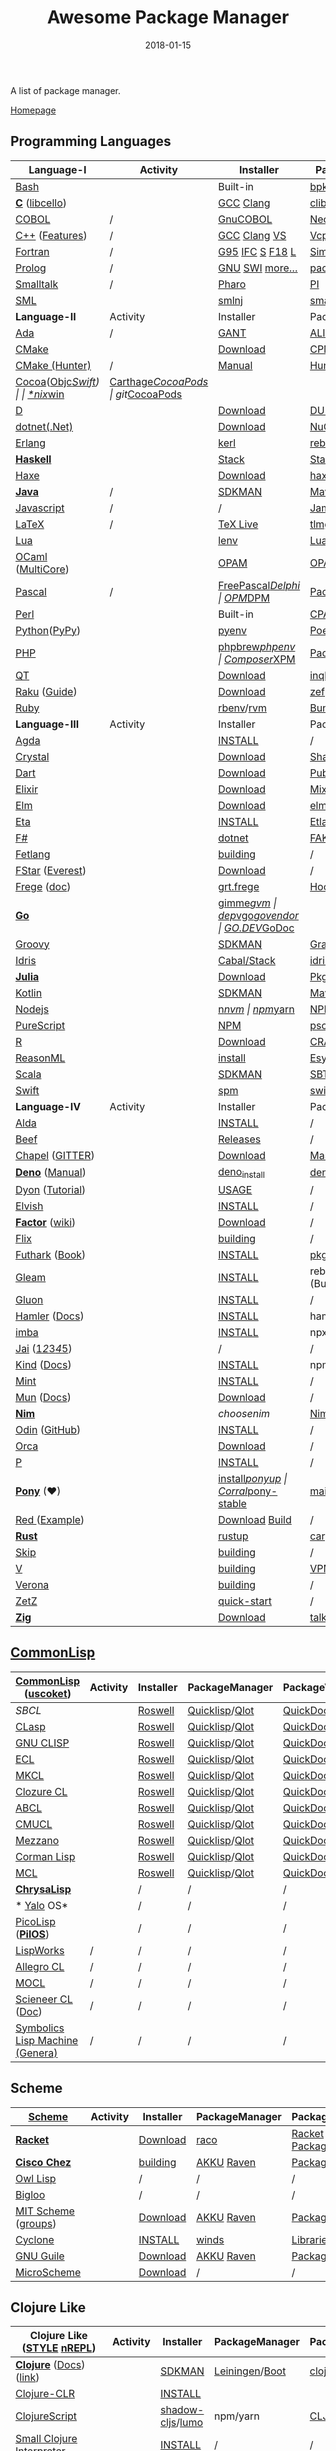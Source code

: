 #+TITLE:     Awesome Package Manager
#+AUTHOR:    damon-kwok
#+EMAIL:     damon-kwok@outlook.com
#+DATE:      2018-01-15
#+OPTIONS: toc:nil creator:nil author:nil email:nil timestamp:nil html-postamble:nil
#+TODO: TODO DOING DONE

[[https://www.patreon.com/DamonKwok][https://awesome.re/badge-flat2.svg]]
[[https://orgmode.org/][https://img.shields.io/badge/Made%20with-Orgmode-1f425f.svg]]
[[https://github.com/damon-kwok/awesome-package-manager/blob/master/LICENSE][https://img.shields.io/badge/license-BSD%202%20Clause-2e8b57.svg]]
[[https://www.patreon.com/DamonKwok][https://img.shields.io/badge/Support%20Me-%F0%9F%92%97-ff69b4.svg]]

A list of package manager.

[[https://github.com/damon-kwok/awesome-package-manager][Homepage]]

[[https://imgs.xkcd.com/comics/packages.png]]

** Programming Languages
| Language-I        | Activity                                                            | Installer         | PackageManager          | PackageViewer     |
|-------------------+---------------------------------------------------------------------+-------------------+-------------------------+-------------------|
| [[https://tiswww.case.edu/php/chet/bash/bashtop.html][Bash]]              | [[https://github.com/bminor/bash][https://img.shields.io/github/last-commit/bminor/bash.svg]]           | Built-in          | [[https://github.com/bpkg/bpkg][bpkg]]/[[https://github.com/bpm-rocks/bpm][bpm]]/[[https://github.com/basherpm/basher][basher]]         | [[http://www.bpkg.sh/][bpkg.sh]]           |
| *[[http://www.open-std.org/JTC1/SC22/WG14/][C]]* ([[http://libcello.org/][libcello]])    | [[https://github.com/gcc-mirror/gcc][https://img.shields.io/github/last-commit/gcc-mirror/gcc.svg]]        | [[https://gcc.gnu.org/][GCC]] [[http://clang.llvm.org/][Clang]]         | [[https://github.com/clibs/clib/wiki/Packages][clib]]                    | [[https://github.com/clibs/clib/wiki/Packages][Packages]]          |
| [[http://groups.umd.umich.edu/cis/course.des/cis400/cobol/cobol.html][COBOL]]             | /                                                                   | [[https://open-cobol.sourceforge.io/][GnuCOBOL]]          | [[https://github.com/Avuxo/Necropolis][Necropolis]]              | [[https://github.com/Avuxo/Necropolis/tree/master/server/packages][Packages]]          |
| [[http://www.cplusplus.com/][C++]] ([[https://github.com/AnthonyCalandra/modern-cpp-features][Features]])    | /                                                                   | [[https://gcc.gnu.org/][GCC]] [[http://clang.llvm.org/][Clang]] [[https://www.visualstudio.com/downloads/][VS]]      | [[https://github.com/Microsoft/vcpkg][Vcpkg]] / [[https://conan.io/][Conan]]           | [[https://blogs.msdn.microsoft.com/vcblog/2016/09/19/vcpkg-a-tool-to-acquire-and-build-c-open-source-libraries-on-windows/][Libs]]/[[https://bintray.com/conan][Private]]&[[https://bintray.com/bincrafters/public-conan][Pub]]  |
| [[https://www.fortran.com/][Fortran]]           | /                                                                   | [[http://www.g95.org/][G95]] [[https://software.intel.com/en-us/parallel-studio-xe/choose-download][IFC]] [[http://simplyfortran.com/][S]] [[https://github.com/flang-compiler/f18][F18]] [[https://lfortran.org/][L]]   | [[http://packages.simplyfortran.com/client.html][Simply]]                  | [[http://packages.simplyfortran.com/search/index.html][Packages]]          |
| [[http://prolog.org/][Prolog]]            | /                                                                   | [[http://gprolog.org/#download][GNU]] [[https://www.swi-prolog.org/download][SWI]] [[https://riptutorial.com/prolog][more...]]   | [[https://www.swi-prolog.org/pldoc/doc/_SWI_/library/prolog_pack.pl][pack.pl]] [[https://github.com/wouterbeek/ppm][PPM]]             | [[https://www.swi-prolog.org/pack/list][Pcakages]]          |
| [[http://www.smalltalk.org/][Smalltalk]]         | /                                                                   | [[http://pharo.org/download][Pharo]]             | [[https://github.com/hernanmd/pi][PI]]                      | [[http://www.smalltalkhub.com/][SmalltalkHub]]      |
| [[http://sml-family.org/Basis/][SML]]               | [[https://github.com/standardml/smackage][https://img.shields.io/github/last-commit/standardml/smackage.svg]]   | [[http://smlnj.org/][smlnj]]             | [[https://github.com/standardml/smackage][smackage]]                | [[http://sml-family.org/Basis/][SML-Basis-Library]] |
|-------------------+---------------------------------------------------------------------+-------------------+-------------------------+-------------------|
| *Language-II*     | Activity                                                            | Installer         | PackageManager          | PackageViewer     |
|-------------------+---------------------------------------------------------------------+-------------------+-------------------------+-------------------|
| [[https://www.adacore.com/][Ada]]               | /                                                                   | [[https://www.adacore.com/download][GANT]]              | [[https://github.com/alire-project/alire][ALIRE]]                   | [[https://github.com/alire-project/alire-index][AlireCatalog]]      |
| [[https://cmake.org/][CMake]]             | [[https://github.com/Kitware/CMake][https://img.shields.io/github/last-commit/Kitware/CMake.svg]]         | [[https://cmake.org/download][Download]]          | [[https://github.com/iauns/cpm][CPM]]                     | [[http://www.cpm.rocks/][CPMRepository]]     |
| [[https://docs.hunter.sh/en/latest/quick-start.html][CMake (Hunter)]]    | /                                                                   | [[https://docs.hunter.sh/en/latest/quick-start/boost-components.html][Manual]]            | [[https://github.com/ruslo/hunter][Hunter]]                  | [[https://docs.hunter.sh/en/latest/packages.html][HunterPackages]]    |
| [[https://cocoapods.org/][Cocoa]]([[https://developer.apple.com/library/content/documentation/Cocoa/Conceptual/ProgrammingWithObjectiveC/Introduction/Introduction.html][Objc]]/[[https://swift.org/][Swift]]) | [[https://github.com/CocoaPods/CocoaPods][https://img.shields.io/github/last-commit/CocoaPods/CocoaPods.svg]]   | [[https://swift.org/download/][*nix]]/[[https://swiftforwindows.github.io/][win]]          | [[https://github.com/Carthage/Carthage][Carthage]]/[[https://github.com/CocoaPods/CocoaPods][CocoaPods]]      | git/[[https://cocoapods.org/][CocoaPods]]     |
| [[https://dlang.org/][D]]                 | [[https://github.com/dlang/dmd][https://img.shields.io/github/last-commit/dlang/dmd.svg]]             | [[https://dlang.org/download.html][Download]]          | [[http://code.dlang.org/][DUB]] (Built-in)          | [[http://code.dlang.org/][DUBPackages]]       |
| [[https://dotnet.github.io/][dotnet(.Net)]]      | [[https://github.com/dotnet/runtime][https://img.shields.io/github/last-commit/dotnet/runtime.svg]]        | [[https://www.microsoft.com/net/download/linux][Download]]          | [[https://www.nuget.org/][NuGet]]/[[https://github.com/OneGet/oneget][OneGet]]/[[https://github.com/fsprojects/Paket][Paket]]      | [[https://www.nuget.org/][NuGetPackages]]     |
| [[http://www.erlang.org/][Erlang]]            | [[https://github.com/erlang/otp][https://img.shields.io/github/last-commit/erlang/otp.svg]]            | [[https://github.com/kerl/kerl][kerl]]              | [[https://s3.amazonaws.com/rebar3/rebar3][rebar3]]                  | [[https://hex.pm/][HexRepository]]     |
| *[[https://www.haskell.org/][Haskell]]*         | [[https://github.com/ghc/ghc][https://img.shields.io/github/last-commit/ghc/ghc.svg]]               | [[http://haskellstack.org][Stack]]             | [[http://haskellstack.org][Stack]]                   | [[https://hackage.haskell.org/][Hackage]]           |
| [[https://haxe.org/][Haxe]]              | [[https://github.com/HaxeFoundation/haxe/][https://img.shields.io/github/last-commit/HaxeFoundation/haxe.svg]]   | [[https://haxe.org/download/][Download]]          | [[https://lib.haxe.org][haxelib]](Built-in)       | [[https://lib.haxe.org/][HaxeRepository]]    |
| *[[https://www.java.com/][Java]]*            | /                                                                   | [[https://sdkman.io/sdks#java][SDKMAN]]            | [[http://maven.apache.org/download.cgi][Maven]]/[[https://gradle.org/][Gradle]]            | [[https://mvnrepository.com/][MavenRepository]]   |
| [[https://www.javascript.com/][Javascript]]        | /                                                                   | /                 | [[http://www.jamjs.org/][Jam]]                     | [[http://www.jamjs.org/packages/][Jam Packages]]      |
| [[https://www.latex-project.org/][LaTeX]]             | /                                                                   | [[http://www.tug.org/texlive/][TeX Live]]          | [[https://www.tug.org/texlive/tlmgr.html][tlmgr]]                   | [[https://www.ctan.org/][CTAN]]              |
| [[https://www.lua.org/][Lua]]               | [[https://github.com/lua/lua][https://img.shields.io/github/last-commit/lua/lua.svg]]               | [[https://github.com/mah0x211/lenv][lenv]]              | [[https://github.com/luarocks/luarocks][LuaRocks]]                | [[https://luarocks.org/][luarocks.org]]      |
| [[https://ocaml.org/][OCaml]] ([[https://github.com/ocaml-multicore/ocaml-multicore][MultiCore]]) | [[https://github.com/ocaml/ocaml][https://img.shields.io/github/last-commit/ocaml/ocaml.svg]]           | [[https://opam.ocaml.org/][OPAM]]              | [[https://opam.ocaml.org/packages/][OPAM]]                    | [[https://opam.ocaml.org/packages/][OPAMRepository]]    |
| [[http://www.pascal-programming.info/index.php][Pascal]]            | /                                                                   | [[https://www.freepascal.org/][FreePascal]]/[[https://packages.lazarus-ide.org/][Delphi]] | [[https://wiki.freepascal.org/Online_Package_Manager#Download][OPM]]/[[https://github.com/DelphiPackageManager/DPM][DPM]]                 | [[https://packages.lazarus-ide.org/][Packages]]/[[https://packagecontrol.io/browse][Browse]]   |
| [[https://www.perl.org/][Perl]]              | [[https://github.com/Perl/perl5][https://img.shields.io/github/last-commit/Perl/perl5.svg]]            | Built-in          | [[https://www.cpan.org/][CPAN]]                    | [[https://www.cpan.org/][CPAN]] [[https://metacpan.org//][meta::cpan]]   |
| [[https://www.python.org/][Python]]([[https://www.pypy.org/][PyPy]])      | [[https://github.com/python/cpython][https://img.shields.io/github/last-commit/python/cpython.svg]]        | [[https://github.com/pyenv/pyenv][pyenv]]             | [[https://github.com/sdispater/poetry][Poetry]]/[[https://docs.pipenv.org/][Pipenv]]           | [[https://pypi.org][PyPI]]              |
| [[http://php.net/][PHP]]               | [[https://github.com/php/php-src][https://img.shields.io/github/last-commit/php/php-src.svg]]           | [[https://github.com/phpbrew/phpbrew/][phpbrew]]/[[https://github.com/phpenv/phpenv][phpenv]]    | [[https://getcomposer.org][Composer]]/[[http://eirt.science/xpm/][XPM]]            | [[https://packagist.org/][Packagist]]         |
| [[https://www.qt.io/][QT]]                | [[https://github.com/qt/qtbase][https://img.shields.io/github/last-commit/qt/qtbase.svg]]             | [[https://www.qt.io/download][Download]]          | [[https://inqlude.org/get.html][inqlude]]                 | [[https://inqlude.org/][#inqlude]]          |
| [[https://raku.org/][Raku]] ([[https://raku.guide/][Guide]])      | [[https://github.com/Raku/ecosystem][https://img.shields.io/github/last-commit/Raku/ecosystem.svg]]        | [[https://raku.org/downloads/][Download]]          | [[https://raku.guide/#_raku_modules][zef]] (Built-in)          | [[https://modules.raku.org/][Modules]]           |
| [[https://www.ruby-lang.org/][Ruby]]              | [[https://github.com/ruby/ruby][https://img.shields.io/github/last-commit/ruby/ruby.svg]]             | [[https://github.com/rbenv/rbenv][rbenv]]/[[https://github.com/rvm/rvm][rvm]]         | [[https://bundler.io/][Bundler]]                 | [[https://rubygems.org/][Rubygems Repo]]     |
|-------------------+---------------------------------------------------------------------+-------------------+-------------------------+-------------------|
| *Language-III*    | Activity                                                            | Installer         | PackageManager          | PackageViewer     |
|-------------------+---------------------------------------------------------------------+-------------------+-------------------------+-------------------|
| [[https://wiki.portal.chalmers.se/agda/pmwiki.php][Agda]]              | [[https://github.com/agda/agda][https://img.shields.io/github/last-commit/agda/agda.svg]]             | [[https://agda.readthedocs.io/en/latest/getting-started/installation.html][INSTALL]]           | /                       | [[https://wiki.portal.chalmers.se/agda/Main/Libraries][Libraries]]         |
| [[https://crystal-lang.org/][Crystal]]           | [[https://github.com/crystal-lang/crystal][https://img.shields.io/github/last-commit/crystal-lang/crystal.svg]]  | [[https://crystal-lang.org/docs/installation/][Download]]          | [[https://github.com/crystal-lang/shards][Shards]]                  | [[https://crystalshards.herokuapp.com/][Crystalshards]]     |
| [[https://www.dartlang.org][Dart]]              | [[https://github.com/dart-lang/language][https://img.shields.io/github/last-commit/dart-lang/language.svg]]    | [[https://www.dartlang.org/install][Download]]          | [[https://www.dartlang.org/tools/pub][Pub]]                     | [[https://pub.dartlang.org/][DarkPackages]]      |
| [[https://elixir-lang.org/install.html][Elixir]]            | [[https://github.com/elixir-lang/elixir][https://img.shields.io/github/last-commit/elixir-lang/elixir.svg]]    | [[https://elixir-lang.org/install.html][Download]]          | [[https://elixir-lang.org/getting-started/mix-otp/introduction-to-mix.html][Mix]] (Built-in)          | [[https://hex.pm/][HexRepository]]     |
| [[http://elm-lang.org/][Elm]]               | [[https://github.com/elm/compiler][https://img.shields.io/github/last-commit/elm/compiler.svg]]          | [[https://guide.elm-lang.org/install.html][Download]]          | [[http://elm-lang.org/blog/announce/package-manager][elm-get]]                 | [[http://package.elm-lang.org/][ElmRepository]]     |
| [[https://eta-lang.org/][Eta]]               | [[https://github.com/eta-lang/dhall-eta][https://img.shields.io/github/last-commit/eta-lang/dhall-eta.svg]]    | [[https://eta-lang.org/docs/user-guides/eta-user-guide/installation/methods][INSTALL]]           | [[https://github.com/typelead/etlas][Etlas]]                   | [[https://github.com/typelead/eta-hackage][EtaHackage]]        |
| [[https://fsharp.org/][F#]]                | [[https://github.com/dotnet/fsharp][https://img.shields.io/github/last-commit/dotnet/fsharp.svg]]         | [[https://dotnet.microsoft.com/download][dotnet]]            | [[https://fake.build/][FAKE]]/[[https://fsprojects.github.io/Paket/][Paket]]              | [[https://www.nuget.org/][NuGet]] [[https://www.fuget.org/][fuget.org]]   |
| [[https://github.com/fetlang/fetlang#building][Fetlang]]           | [[https://github.com/fetlang/fetlang][https://img.shields.io/github/last-commit/fetlang/fetlang.svg]]       | [[https://github.com/fetlang/fetlang#building][building]]          | /                       | /                 |
| [[http://www.fstar-lang.org/][FStar]] ([[https://github.com/project-everest][Everest]])   | [[https://github.com/FStarLang/FStar][https://img.shields.io/github/last-commit/FStarLang/FStar.svg]]       | [[http://www.fstar-lang.org/#download][Download]]          | /                       | /                 |
| [[https://github.com/Frege/frege][Frege]] ([[http://www.frege-lang.org/doc/][doc]])       | [[https://github.com/Frege/frege][https://img.shields.io/github/last-commit/Frege/frege.svg]]           | [[http://get.frege-lang.org/][grt.frege]]         | [[https://hoogle.haskell.org/][Hoogle]] and [[http://maven.apache.org/download.cgi][Maven]]        | [[https://hoogle.haskell.org/][Stackage]][[http://search.maven.org/][Maven]]     |
| *[[https://golang.org/][Go]]*              | [[https://github.com/golang/go][https://img.shields.io/github/last-commit/golang/go.svg]]             | [[https://github.com/travis-ci/gimme][gimme]]/[[https://github.com/moovweb/gvm][gvm]]         | [[https://github.com/golang/dep][dep]]/[[https://github.com/golang/vgo][vgo]]/[[https://github.com/kardianos/govendor][govendor]]        | [[https://pkg.go.dev/][GO.DEV]]/[[https://godoc.org/][GoDoc]]      |
| [[http://www.groovy-lang.org/][Groovy]]            | [[https://github.com/apache/groovy][https://img.shields.io/github/last-commit/apache/groovy.svg]]         | [[https://sdkman.io/sdks#groovy][SDKMAN]]            | [[https://docs.gradle.org/current/userguide/groovy_plugin.html][Gradle]](Plugin)          | [[https://mvnrepository.com/][MavenRepository]]   |
| [[https://www.idris-lang.org/][Idris]]             | [[https://github.com/idris-lang/Idris2][https://img.shields.io/github/last-commit/idris-lang/Idris2.svg]]     | [[https://www.idris-lang.org/download/][Cabal/Stack]]       | [[https://www.idris-lang.org/documentation/packages/][idris]] (Built-in)        | [[https://github.com/idris-lang/Idris-dev/wiki/Libraries][Libraries]]         |
| *[[https://julialang.org/][Julia]]*           | [[https://github.com/JuliaLang/Julia][https://img.shields.io/github/last-commit/JuliaLang/Julia.svg]]       | [[https://julialang.org/downloads/][Download]]          | [[https://pkg.julialang.org/][Pkg]] (Built-in)          | [[https://pkg.julialang.org/][JuliaRepository]]   |
| [[https://kotlinlang.org/][Kotlin]]            | [[https://github.com/jetbrains/kotlin][https://img.shields.io/github/last-commit/jetbrains/kotlin.svg]]      | [[https://sdkman.io/sdks#java][SDKMAN]]            | [[http://maven.apache.org/download.cgi][Maven]]/[[https://gradle.org/][Gradle]]            | [[https://mvnrepository.com/][MavenRepository]]   |
| [[https://nodejs.org/][Nodejs]]            | [[https://github.com/nodejs/node][https://img.shields.io/github/last-commit/nodejs/node.svg]]           | [[https://github.com/tj/n][n]]/[[https://github.com/creationix/nvm][nvm]]             | [[https://www.npmjs.com/][npm]]/[[https://classic.yarnpkg.com/en/docs/install][yarn]]                | [[https://www.npmjs.com/][NPMRepo]]/[[https://yarnpkg.com/en/packages][YarnRepo]]  |
| [[http://www.purescript.org/][PureScript]]        | [[https://github.com/purescript/purescript][https://img.shields.io/github/last-commit/purescript/purescript.svg]] | [[https://github.com/purescript/documentation/blob/master/guides/Getting-Started.md][NPM]]               | [[https://github.com/purescript/psc-package][psc-package]]             | [[https://github.com/purescript/package-sets/blob/master/packages.json][packages.json]]     |
| [[https://cran.r-project.org/][R]]                 | [[https://github.com/r-lib/rlang][https://img.shields.io/github/last-commit/r-lib/rlang.svg]]           | [[https://cran.r-project.org/][Download]]          | [[https://www.r-pkg.org][CRAN]] (Built-in)         | [[https://www.r-pkg.org/][METACRAN]]          |
| [[https://reasonml.github.io/][ReasonML]]          | [[https://github.com/reasonml/reason][https://img.shields.io/github/last-commit/reasonml/reason.svg]]       | [[https://reasonml.github.io/docs/en/installation][install]]           | [[https://esy.sh/][Esy]]                     | [[https://redex.github.io/][Redex]]             |
| [[http://www.scala-lang.org/][Scala]]             | [[https://github.com/scala/scala][https://img.shields.io/github/last-commit/scala/scala.svg]]           | [[https://sdkman.io/sdks#scala][SDKMAN]]            | [[http://www.scala-sbt.org/][SBT]]                     | [[https://mvnrepository.com/][MavenRepository]]   |
| [[https://swift.org/getting-started/#using-the-package-manager][Swift]]             | [[https://github.com/apple/swift][https://img.shields.io/github/last-commit/apple/swift.svg]]           | [[https://github.com/apple/swift-package-manager#installation][spm]]               | [[https://swift.org/getting-started/#using-the-package-manager][swift]]                   | [[https://github.com/apple/swift-package-manager/blob/master/Documentation/PackageDescriptionV4.md#dependencies][Reference]]         |
|-------------------+---------------------------------------------------------------------+-------------------+-------------------------+-------------------|
| *Language-IV*     | Activity                                                            | Installer         | PackageManager          | PackageViewer     |
|-------------------+---------------------------------------------------------------------+-------------------+-------------------------+-------------------|
| [[https://alda.io/][Alda]]              | [[https://github.com/alda-lang/alda][https://img.shields.io/github/last-commit/alda-lang/alda.svg]]        | [[https://alda.io/install/][INSTALL]]           | /                       | /                 |
| [[https://www.beeflang.org/][Beef]]              | [[https://github.com/beefproject/beef][https://img.shields.io/github/last-commit/beefproject/beef.svg]]      | [[https://www.beeflang.org/#releases][Releases]]          | /                       | /                 |
| [[https://chapel-lang.org/][Chapel]] ([[https://gitter.im/chapel-lang/chapel][GITTER]])   | [[https://github.com/chapel-lang/chapel][https://img.shields.io/github/last-commit/chapel-lang/chapel.svg]]    | [[https://chapel-lang.org/download.html][Download]]          | [[https://chapel-lang.org/docs/tools/mason/mason.html][Mason]]                   | [[https://github.com/chapel-lang/mason-registry][Mason-Registry]]    |
| *[[https://github.com/denoland/deno][Deno]]* ([[https://deno.land/manual][Manual]])   | [[https://github.com/denoland/deno][https://img.shields.io/github/last-commit/denoland/deno.svg]]         | [[https://github.com/denoland/deno_install][deno_install]]      | [[https://deno.land/std/manual.md#built-in-deno-utilities--commands][deno]] (Built-in)         | [[https://deno.land/x/][deno.land/x]]       |
| [[https://github.com/PistonDevelopers/dyon][Dyon]] ([[http://www.piston.rs/dyon-tutorial/][Tutorial]])   | [[https://github.com/PistonDevelopers/dyon][https://img.shields.io/github/last-commit/PistonDevelopers/dyon.svg]] | [[http://www.piston.rs/dyon-tutorial/getting-started.html][USAGE]]             | /                       | /                 |
| [[https://elv.sh/][Elvish]]            | [[https://github.com/elves/elvish][https://img.shields.io/github/last-commit/elves/elvish.svg]]          | [[https://elv.sh/get/][INSTALL]]           | /                       | /                 |
| *[[https://factorcode.org/][Factor]]* ([[https://concatenative.org/wiki/view/Factor][wiki]])   | [[https://github.com/factor/factor][https://img.shields.io/github/last-commit/factor/factor.svg]]         | [[https://factorcode.org/#Downloads][Download]]          | /                       | [[https://docs.factorcode.org/content/article-vocab-index.html][Vocabularyindex]]   |
| [[https://flix.dev/][Flix]]              | [[https://github.com/flix/flix][https://img.shields.io/github/last-commit/flix/flix.svg]]             | [[https://github.com/flix/flix/blob/master/docs/BUILD.md][building]]          | /                       | [[https://api.flix.dev/][Libraries]]         |
| [[https://futhark-lang.org/][Futhark]] ([[https://futhark-book.readthedocs.io/en/latest/][Book]])    | [[https://github.com/diku-dk/futhark][https://img.shields.io/github/last-commit/diku-dk/futhark.svg]]       | [[https://futhark.readthedocs.io/en/latest/installation.html][INSTALL]]           | [[https://futhark-book.readthedocs.io/en/latest/practical-matters.html#package-management][pkg]] (Built-in)          | [[https://futhark-lang.org/pkgs][pkgs]]              |
| [[https://gleam.run/][Gleam]]             | [[https://github.com/gleam-lang/gleam][https://img.shields.io/github/last-commit/gleam-lang/gleam.svg]]      | [[https://gleam.run/getting-started/#installing-gleam][INSTALL]]           | rebar3 [[https://gleam.run/writing-gleam/creating-a-project/][gleam]] (Built-in) | [[https://hex.pm/][HexRepository]]     |
| [[https://gluon-lang.org/][Gluon]]             | [[https://github.com/gluon-lang/gluon][https://img.shields.io/github/last-commit/gluon-lang/gluon.svg]]      | [[https://github.com/gluon-lang/gluon#install][INSTALL]]           | /                       | /                 |
| [[https://www.hamler-lang.org/][Hamler]] ([[https://github.com/hamler-lang/documentation/][Docs]])     | [[https://github.com/hamler-lang/hamler][https://img.shields.io/github/last-commit/hamler-lang/hamler.svg]]    | [[https://github.com/hamler-lang/hamler#installation][INSTALL]]           | hamler (Built-in)       | /                 |
| [[https://imba.io/][imba]]              | [[https://github.com/imba/imba][https://img.shields.io/github/last-commit/imba/imba.svg]]             | [[https://imba.io/][INSTALL]]           | npx                     | [[https://www.npmjs.com/][NPMRepo]]/[[https://yarnpkg.com/en/packages][YarnRepo]]  |
| [[https://www.reddit.com/r/Jai/][Jai]] ([[https://www.youtube.com/watch?v=uZgbKrDEzAs][1]]/[[https://github.com/BSVino/JaiPrimer/blob/master/JaiPrimer.md][2]]/[[https://www.dropbox.com/s/ti5tlxlnl239b5r/jai_basics.pdf][3]]/[[https://twitter.com/Jonathan_Blow][4]]/[[https://inductive.no/jai/][5]])   | [[https://github.com/pixeldroid/jailang][https://img.shields.io/github/last-commit/pixeldroid/jailang.svg]]    | /                 | /                       | [[https://repo.progsbase.com/repoviewer/][progsbase]]         |
| [[https://github.com/kind-lang/Kind][Kind]] ([[https://github.com/kind-lang/Kind/blob/master/SYNTAX.md][Docs]])       | [[https://github.com/kind-lang/Kind][https://img.shields.io/github/last-commit/kind-lang/Kind.svg]]        | [[https://github.com/moonad/Formality#installation][INSTALL]]           | npm                     | /                 |
| [[https://www.mint-lang.com][Mint]]              | [[https://github.com/mint-lang/mint][https://img.shields.io/github/last-commit/mint-lang/mint.svg]]        | [[https://www.mint-lang.com/install][INSTALL]]           | /                       | [[https://www.mint-lang.com/packages][Packages]]          |
| [[https://mun-lang.org/][Mun]] ([[https://docs.mun-lang.org][Docs]])        | [[https://github.com/mun-lang/mun][https://img.shields.io/github/last-commit/mun-lang/mun.svg]]          | [[https://github.com/mun-lang/mun/releases][Download]]          | /                       | /                 |
| *[[https://nim-lang.org/docs/lib.html][Nim]]*             | [[https://github.com/nim-lang/Nim][https://img.shields.io/github/last-commit/nim-lang/Nim.svg]]          | [[choosenim][choosenim]]         | [[https://github.com/nim-lang/nimble][Nimble]]                  | [[https://nim-lang.org/docs/lib.html][NimRepository]]     |
| [[https://odin-lang.org/][Odin]] ([[https://github.com/odin-lang][GitHub]])     | [[https://github.com/odin-lang/Odin][https://img.shields.io/github/last-commit/odin-lang/Odin.svg]]        | [[https://odin-lang.org/downloads/][INSTALL]]           | /                       | [[https://github.com/odin-lang/odin-libs][odin-libs]]         |
| [[https://hundredrabbits.itch.io/orca][Orca]]              | [[https://github.com/ihundredrabbits/Orca][https://img.shields.io/github/last-commit/hundredrabbits/Orca.svg]]   | [[https://hundredrabbits.itch.io/orca][Download]]          | /                       | /                 |
| [[https://p-org.github.io/P/][P]]                 | [[https://github.com/p-org/P][https://img.shields.io/github/last-commit/p-org/P.svg]]               | [[https://www.nuget.org/packages/P/][INSTALL]]           | /                       | [[https://www.nuget.org/packages/P/][NugetPackages]]     |
| *[[https://www.ponylang.io/][Pony]]* (‍[[https://opencollective.com/ponyc][❤]])      | [[https://github.com/ponylang/ponyc][https://img.shields.io/github/last-commit/ponylang/ponyc.svg]]        | [[https://github.com/ponylang/ponyc/blob/master/INSTALL.md][install]]/[[https://github.com/ponylang/ponyup][ponyup]]    | [[https://github.com/ponylang/corral][Corral]]/[[https://github.com/ponylang/pony-stable][pony-stable]]      | [[https://www.main.actor/][main.actor]]        |
| [[https://www.red-lang.org/][Red ]]([[https://github.com/red/code][Example]])     | [[https://github.com/red/red][https://img.shields.io/github/last-commit/red/red.svg]]               | [[https://www.red-lang.org/p/download.html][Download]] [[https://github.com/red/red#running-red-from-the-sources-for-contributors][Build]]    | /                       | /                 |
| *[[https://www.rust-lang.org/][Rust]]*            | [[https://github.com/rust-lang/rust][https://img.shields.io/github/last-commit/rust-lang/rust.svg]]        | [[https://www.rustup.rs/][rustup]]            | [[https://github.com/rust-lang/cargo/][cargo]] (Built-in)        | [[https://crates.io/][crates.io]]         |
| [[http://www.skiplang.com/][Skip]]              | [[https://github.com/skiplang/skip][https://img.shields.io/github/last-commit/skiplang/skip.svg]]         | [[https://github.com/skiplang/skip/blob/master/docs/developer/README-cmake.md][building]]          | /                       | /                 |
| [[https://vlang.io/][V]]                 | [[https://github.com/vlang/v][https://img.shields.io/github/last-commit/vlang/v.svg]]               | [[https://github.com/vlang/v#installing-v-from-source][building]]          | [[https://github.com/vlang/vpm][VPM]]                     | [[https://vpm.vlang.io][vpm.best]]          |
| [[https://github.com/microsoft/verona][Verona]]            | [[https://github.com/microsoft/verona][https://img.shields.io/github/last-commit/microsoft/verona.svg]]      | [[https://github.com/microsoft/verona/blob/master/docs/building.md][building]]          | /                       | /                 |
| [[https://github.com/zetzit/zz][ZetZ]]              | [[https://github.com/zetzit/zz][https://img.shields.io/github/last-commit/zetzit/zz.svg]]             | [[https://github.com/zetzit/zz#quick-quick-start][quick-start]]       | /                       | [[https://github.com/zetzit/nursery][nursery]]           |
| *[[https://ziglang.org/][Zig]]*             | [[https://github.com/ziglang/zig][https://img.shields.io/github/last-commit/ziglang/zig.svg]]           | [[https://ziglang.org/download/][Download]]          | [[https://github.com/ziglang/zig/issues/943][talking..]]               | /                 |
# | *[[https://golang.org/][Go]]*            |  | [[https://github.com/travis-ci/gimme][gimme]]/[[https://github.com/moovweb/gvm][gvm]]      | [[https://github.com/golang/dep][dep]]/[[https://github.com/golang/vgo][vgo]]/[[https://github.com/niemeyer/gopkg][gopkg]]/[[https://melody.sh/docs/howto/install/][Melody]] | git/[[https://melody.sh/repo/][melodyRepo]]     |

** [[http://www-formal.stanford.edu/jmc/][CommonLisp]]
   |---------------------------------+-----------------------------------------------------------------------+-----------+----------------+---------------|
   | *[[https://common-lisp.net/][CommonLisp]]* ([[https://github.com/usocket/usocket][uscoket]])          | Activity                                                              | Installer | PackageManager | PackageViewer |
   |---------------------------------+-----------------------------------------------------------------------+-----------+----------------+---------------|
   | [[www.sbcl.org][SBCL]]                            | [[https://github.com/sbcl/sbcl][https://img.shields.io/github/last-commit/sbcl/sbcl.svg]]               | [[https://github.com/roswell/roswell][Roswell]]   | [[https://www.quicklisp.org/][Quicklisp]]/[[https://github.com/fukamachi/qlot][Qlot]] | [[http://quickdocs.org/][QuickDocs]]     |
   | [[https://github.com/clasp-developers/clasp][CLasp]]                           | [[https://github.com/clasp-developers/clasp][https://img.shields.io/github/last-commit/clasp-developers/clasp.svg]]  | [[https://github.com/roswell/roswell][Roswell]]   | [[https://www.quicklisp.org/][Quicklisp]]/[[https://github.com/fukamachi/qlot][Qlot]] | [[http://quickdocs.org/][QuickDocs]]     |
   | [[http://www.gnu.org/software/clisp/][GNU CLISP]]                       | [[https://github.com/roswell/clisp][https://img.shields.io/github/last-commit/roswell/clisp.svg]]           | [[https://github.com/roswell/roswell][Roswell]]   | [[https://www.quicklisp.org/][Quicklisp]]/[[https://github.com/fukamachi/qlot][Qlot]] | [[http://quickdocs.org/][QuickDocs]]     |
   | [[https://common-lisp.net/project/ecl/][ECL]]                             | [[https://gitlab.com/embeddable-common-lisp/ecl][https://badgen.net/gitlab/last-commit/embeddable-common-lisp/ecl?.svg]] | [[https://github.com/roswell/roswell][Roswell]]   | [[https://www.quicklisp.org/][Quicklisp]]/[[https://github.com/fukamachi/qlot][Qlot]] | [[http://quickdocs.org/][QuickDocs]]     |
   | [[https://common-lisp.net/project/mkcl/][MKCL]]                            | [[https://github.com/jcbeaudoin/MKCL][https://img.shields.io/github/last-commit/jcbeaudoin/MKCL.svg]]         | [[https://github.com/roswell/roswell][Roswell]]   | [[https://www.quicklisp.org/][Quicklisp]]/[[https://github.com/fukamachi/qlot][Qlot]] | [[http://quickdocs.org/][QuickDocs]]     |
   | [[https://ccl.clozure.com/][Clozure CL]]                      | [[https://github.com/Clozure/ccl][https://img.shields.io/github/last-commit/Clozure/ccl.svg]]             | [[https://github.com/roswell/roswell][Roswell]]   | [[https://www.quicklisp.org/][Quicklisp]]/[[https://github.com/fukamachi/qlot][Qlot]] | [[http://quickdocs.org/][QuickDocs]]     |
   | [[https://abcl.org/][ABCL]]                            | [[https://github.com/armedbear/abcl][https://img.shields.io/github/last-commit/armedbear/abcl.svg]]          | [[https://github.com/roswell/roswell][Roswell]]   | [[https://www.quicklisp.org/][Quicklisp]]/[[https://github.com/fukamachi/qlot][Qlot]] | [[http://quickdocs.org/][QuickDocs]]     |
   | [[https://cmucl.org/][CMUCL]]                           | [[https://github.com/rtoy/cmucl][https://img.shields.io/github/last-commit/rtoy/cmucl.svg]]              | [[https://github.com/roswell/roswell][Roswell]]   | [[https://www.quicklisp.org/][Quicklisp]]/[[https://github.com/fukamachi/qlot][Qlot]] | [[http://quickdocs.org/][QuickDocs]]     |
   | [[https://github.com/froggey/Mezzano][Mezzano]]                         | [[https://github.com/froggey/Mezzano][https://img.shields.io/github/last-commit/froggey/Mezzano.svg]]         | [[https://github.com/roswell/roswell][Roswell]]   | [[https://www.quicklisp.org/][Quicklisp]]/[[https://github.com/fukamachi/qlot][Qlot]] | [[http://quickdocs.org/][QuickDocs]]     |
   | [[https://github.com/sharplispers/cormanlisp][Corman Lisp]]                     | [[https://github.com/sharplispers/cormanlisp][https://img.shields.io/github/last-commit/sharplispers/cormanlisp.svg]] | [[https://github.com/roswell/roswell][Roswell]]   | [[https://www.quicklisp.org/][Quicklisp]]/[[https://github.com/fukamachi/qlot][Qlot]] | [[http://quickdocs.org/][QuickDocs]]     |
   | [[https://github.com/binghe/mcl][MCL]]                             | [[https://github.com/binghe/mcl][https://img.shields.io/github/last-commit/binghe/mcl.svg]]              | [[https://github.com/roswell/roswell][Roswell]]   | [[https://www.quicklisp.org/][Quicklisp]]/[[https://github.com/fukamachi/qlot][Qlot]] | [[http://quickdocs.org/][QuickDocs]]     |
   | *[[https://github.com/vygr/ChrysaLisp][ChrysaLisp]]*                    | [[https://github.com/vygr/ChrysaLisp][https://img.shields.io/github/last-commit/vygr/ChrysaLisp.svg]]         | /         | /              | /             |
   | * [[https://github.com/whily/yalo][Yalo]] OS*                      | [[https://github.com/whily/yalo][https://img.shields.io/github/last-commit/whily/yalo.svg]]              | /         | /              | /             |
   | [[https://picolisp.com/wiki/?home][PicoLisp]] (*[[https://picolisp.com/wiki/?PilOS][PilOS]]*)              | [[https://github.com/picolisp/picolisp][https://img.shields.io/github/last-commit/picolisp/picolisp.svg]]       | /         | /              | /             |
   | [[http://www.lispworks.com/][LispWorks]]                       | /                                                                     | /         | /              | /             |
   | [[https://franz.com/products/allegrocl/][Allegro CL]]                      | /                                                                     | /         | /              | /             |
   | [[https://wukix.com/mocl][MOCL]]                            | /                                                                     | /         | /              | /             |
   | [[https://www.scieneer.com/scl/][Scieneer CL]] ([[https://lisphub.jp/doc/scl/][Doc]])               | /                                                                     | /         | /              | /             |
   | [[http://smbx.org/][Symbolics Lisp Machine (Genera)]] | /                                                                     | /         | /              | /             |

** Scheme 
   |---------------------+------------------------------------------------------------------------+-----------+----------------+-----------------|
   | *[[https://www.scheme.com/tspl4/][Scheme]]*            | Activity                                                               | Installer | PackageManager | PackageViewer   |
   |---------------------+------------------------------------------------------------------------+-----------+----------------+-----------------|
   | *[[http://racket-lang.org/][Racket]]*            | [[https://github.com/racket/racket][https://img.shields.io/github/last-commit/racket/racket.svg]]            | [[http://download.racket-lang.org/][Download]]  | [[https://docs.racket-lang.org/raco/][raco]]           | [[http://pkgs.racket-lang.org/][Racket Packages]] |
   | *[[https://github.com/cisco/ChezScheme][Cisco Chez]]*        | [[https://github.com/cisco/ChezScheme][https://img.shields.io/github/last-commit/cisco/ChezScheme.svg]]         | [[https://github.com/cisco/ChezScheme/blob/master/BUILDING][building]]  | [[https://akkuscm.org/][AKKU]] [[https://github.com/guenchi/Raven][Raven]]     | [[https://akkuscm.org/packages/][Packages]] [[http://ravensc.com/list][list]]   |
   | [[https://gitlab.com/owl-lisp/owl][Owl Lisp]]            | [[https://gitlab.com/owl-lisp/owl][https://badgen.net/gitlab/last-commit/owl-lisp/owl?.svg]]                | /         | /              | /               |
   | [[http://www-sop.inria.fr/mimosa/fp/Bigloo/][Bigloo]]              | [[https://github.com/manuel-serrano/bigloo][https://img.shields.io/github/last-commit/manuel-serrano/bigloo.svg]]    | /         | /              | /               |
   | [[https://www.gnu.org/software/mit-scheme/][MIT Scheme]] ([[http://groups.csail.mit.edu/mac/projects/scheme/][groups]]) | [[https://github.com/barak/mit-scheme][https://img.shields.io/github/last-commit/barak/mit-scheme.svg]]         | [[https://ftp.gnu.org/gnu/mit-scheme/stable.pkg/][Download]]  | [[https://akkuscm.org/][AKKU]] [[https://github.com/guenchi/Raven][Raven]]     | [[https://akkuscm.org/packages/][Packages]] [[http://ravensc.com/list][list]]   |
   | [[https://justinethier.github.io/cyclone/][Cyclone]]             | [[https://github.com/justinethier/cyclone][https://img.shields.io/github/last-commit/justinethier/cyclone.svg]]     | [[https://justinethier.github.io/cyclone/docs/User-Manual#installation][INSTALL]]   | [[https://github.com/cyclone-scheme/winds][winds]]          | [[https://justinethier.github.io/cyclone/docs/API.html#srfi-libraries][Libraries]]       |
   | [[https://www.gnu.org/software/guile/][GNU Guile]]           | [[https://github.com/texmacs/guile][https://img.shields.io/github/last-commit/texmacs/guile.svg]]            | [[https://www.gnu.org/software/guile/download/][Download]]  | [[https://akkuscm.org/][AKKU]] [[https://github.com/guenchi/Raven][Raven]]     | [[https://akkuscm.org/packages/][Packages]] [[http://ravensc.com/list][list]]   |
   | [[https://ryansuchocki.github.io/microscheme/][MicroScheme]]         | [[https://github.com/ryansuchocki/microscheme][https://img.shields.io/github/last-commit/ryansuchocki/microscheme.svg]] | [[https://ryansuchocki.github.io/microscheme/download][Download]]  | /              | /               |

** Clojure Like
   |------------------------------+----------------------------------------------------------------------+------------------+----------------+------------------|
   | *Clojure Like* ([[https://github.com/bbatsov/clojure-style-guide][STYLE]] [[https://nrepl.org/nrepl/index.html][nREPL]]) | Activity                                                             | Installer        | PackageManager | PackageViewer    |
   |------------------------------+----------------------------------------------------------------------+------------------+----------------+------------------|
   | *[[https://clojure.org/][Clojure]]* ([[https://clojuredocs.org/][Docs]]) ([[https://github.com/clojure-link/link][link]])      | [[https://github.com/clojure/clojure][https://img.shields.io/github/last-commit/clojure/clojure.svg]]        | [[https://sdkman.io/sdks#leiningen][SDKMAN]]           | [[https://leiningen.org/][Leiningen]]/[[https://github.com/boot-clj/boot][Boot]] | [[https://clojars.org/][clojars]]          |
   | [[https://github.com/clojure/clojure-clr][Clojure-CLR]]                  | [[https://github.com/clojure/clojure-clr][https://img.shields.io/github/last-commit/clojure/clojure-clr.svg]]    | [[https://github.com/clojure/clojure-clr/wiki/Getting-started#installing-clojureclr-as-a-dotnet-tool][INSTALL]]          |                |                  |
   | [[https://clojurescript.org/][ClojureScript]]                | [[https://github.com/clojure/clojurescript][https://img.shields.io/github/last-commit/clojure/clojurescript.svg]]  | [[https://github.com/thheller/shadow-cljs][shadow-cljs]]/[[https://github.com/anmonteiro/lumo][lumo]] | npm/yarn       | [[http://cljsjs.github.io/][CLJSJS]]           |
   | [[https://github.com/borkdude/sci][Small Clojure Interpreter]]    | [[https://github.com/borkdude/sci][https://img.shields.io/github/last-commit/borkdude/sci.svg]]           | [[https://github.com/borkdude/sci#installation][INSTALL]]          | /              | /                |
   | [[https://github.com/dirkschumacher/llr][llr]]                          | [[https://github.com/dirkschumacher/llr][https://img.shields.io/github/last-commit/dirkschumacher/llr.svg]]     | [[https://github.com/dirkschumacher/llr#installation][INSTALL]]          | /              | /                |
   | [[https://github.com/bfontaine/clj][clj]]                          | [[https://github.com/bfontaine/clj][https://img.shields.io/github/last-commit/bfontaine/clj.svg]]          | [[https://github.com/bfontaine/clj#install][INSTALL]]          | pip            | /                |
   | [[https://maxinteger.github.io/pocket-lisp-page/][Pocket lisp]]                  | [[https://github.com/maxinteger/pocket-lisp][https://img.shields.io/github/last-commit/maxinteger/pocket-lisp.svg]] | [[https://github.com/maxinteger/pocket-lisp#for-contributors][INSTALL]]          | /              | /                |
   | [[https://github.com/nasser/magic][MAGIC]]                        | [[https://github.com/nasser/magic][https://img.shields.io/github/last-commit/nasser/magic.svg]]           | [[https://github.com/nasser/magic#getting-started][building]]         | [[https://github.com/nasser/nostrand][Nostrand]]       | /                |
   | [[https://arcadia-unity.github.io/][Arcadia]]                      | [[https://github.com/arcadia-unity/Arcadia][https://img.shields.io/github/last-commit/arcadia-unity/Arcadia.svg]]  |                  |                |                  |
   | [[https://github.com/babashka/babashka][Babashka]]                     | [[https://github.com/babashka/babashka][https://img.shields.io/github/last-commit/babashka/babashka.svg]]      |                  |                |                  |
   | [[https://github.com/alandipert/gherkin][gherkin]]                      | [[https://github.com/alandipert/gherkin][https://img.shields.io/github/last-commit/alandipert/gherkin.svg]]     | [[https://github.com/alandipert/gherkin][git clone]]        | /              | /                |
   | [[https://github.com/borkdude/deps.clj][deps.clj]]                     | [[https://github.com/borkdude/deps.clj][https://img.shields.io/github/last-commit/borkdude/deps.clj.svg]]      |                  |                |                  |
   | [[https://github.com/dundalek/closh][Closh]]                        | [[https://github.com/dundalek/closh][https://img.shields.io/github/last-commit/dundalek/closh.svg]]         |                  |                |                  |
   | *[[https://janet-lang.org/][Janet]]*                      | [[https://github.com/janet-lang/janet][https://img.shields.io/github/last-commit/janet-lang/janet.svg]]       | [[https://janet-lang.org/introduction.html][INSTALL]]          | [[https://janet-lang.org/index.html][jpm]] (Built-in) | [[https://github.com/janet-lang/pkgs/blob/master/pkgs.janet][pkgs.janet]]       |
   | [[hylang.org][Hy]] ([[https://github.com/allison-casey/HyREPL][HyREPL]])                  | [[https://github.com/hylang/hy][https://img.shields.io/github/last-commit/hylang/hy.svg]]              | [[https://pypi.org/project/pip/][pip]]              | [[https://pypi.org/project/pip/][pip]]            | [[https://pypi.org][PyPI]]             |
   | [[https://joker-lang.org/][Joker]]                        | [[https://github.com/candid82/joker][https://img.shields.io/github/last-commit/candid82/joker.svg]]         | [[https://joker-lang.org/][INSTALL]]          |                |                  |
   | [[https://github.com/carp-lang/Carp][Carp]] ([[https://github.com/carp-lang/Carp/blob/master/docs/LanguageGuide.md][Guide]])                 | [[https://github.com/carp-lang/Carp][https://img.shields.io/github/last-commit/carp-lang/Carp.svg]]         | [[Https://github.com/carp-lang/Carp/blob/master/docs/Install.md][INSTALL]]          | [[https://github.com/carpentry-org][Carpentry]]      | [[https://github.com/carp-lang/Carp/blob/master/docs/Libraries.md#core-modules][Core]] /[[https://github.com/carpentry-org][ Carpentry]] |
   | [[https://github.com/lsevero/abclj][ArmedBearClojure]]             | [[https://github.com/lsevero/abclj][https://img.shields.io/github/last-commit/lsevero/abclj.svg]]          |                  |                |                  |
   | [[https://github.com/clojerl/clojerl][Clojerl]]                      | [[https://github.com/clojerl/clojerl][https://img.shields.io/github/last-commit/clojerl/clojerl.svg]]        | [[https://github.com/clojerl/clojerl][building]]         |                |                  |
   | [[https://github.com/incanter/incanter][Incanter]]                     | [[https://github.com/incanter/incanter][https://img.shields.io/github/last-commit/incanter/incanter.svg]]      | [[https://github.com/incanter/incanter#building-incanter][building]]         | /              | /                |
   | [[https://github.com/Toccata-Lang/toccata][Toccata]]                      | [[https://github.com/Toccata-Lang/toccata][https://img.shields.io/github/last-commit/Toccata-Lang/toccata.svg]]   |                  |                |                  |
   | [[https://github.com/LuxLang/lux][Lux]]                          | [[https://github.com/LuxLang/lux][https://img.shields.io/github/last-commit/LuxLang/lux.svg]]            |                  |                |                  |
   | [[https://github.com/ruricolist/cloture][Cloture]]                      | [[https://github.com/ruricolist/cloture][https://img.shields.io/github/last-commit/ruricolist/cloture.svg]]     |                  |                |                  |
   | [[https://github.com/clojure-rs/ClojureRS][ClojureRS]]                    | [[https://github.com/clojure-rs/ClojureRS][https://img.shields.io/github/last-commit/clojure-rs/ClojureRS.svg]]   |                  |                |                  |
   | [[https://github.com/timothypratley/rustly][Rustly]]                       | [[https://github.com/timothypratley/rustly][https://img.shields.io/github/last-commit/timothypratley/rustly.svg]]  |                  |                |                  |
   | [[https://ferret-lang.org/][Ferret]]                       | [[https://github.com/nakkaya/ferret][https://img.shields.io/github/last-commit/nakkaya/ferret.svg]]         | lein             |                |                  |
   | [[https://github.com/joinr/clclojure][CLClojure]]                    | [[https://github.com/joinr/clclojure][https://img.shields.io/github/last-commit/joinr/clclojure.svg]]        |                  |                |                  |
   | [[https://github.com/Gozala/wisp][Wisp]]                         | [[https://github.com/wisp-lang/wisp][https://img.shields.io/github/last-commit/wisp-lang/wisp.svg]]         | npm              | npm/yarn       | /                |
   | [[https://github.com/pixie-lang/pixie][Pixie]]                        | [[https://github.com/pixie-lang/pixie][https://img.shields.io/github/last-commit/pixie-lang/pixie.svg]]       | [[https://github.com/pixie-lang/pixie#building][building]]         | /              | /                |
   | [[https://github.com/bailesofhey/slisp][SLisp]]                        | [[https://github.com/bailesofhey/slisp][https://img.shields.io/github/last-commit/bailesofhey/slisp.svg]]      | /                | /              | /                |
   | [[http://ki-lang.org/][ki]]                           | [[https://github.com/lantiga/ki][https://img.shields.io/github/last-commit/lantiga/ki.svg]]             | [[http://ki-lang.org/][INSTALL]]          | npm/yarn       | /                |
   | [[https://github.com/apricot-lang/apricot][Apricot]]                      | [[https://github.com/apricot-lang/apricot][https://img.shields.io/github/last-commit/apricot-lang/apricot.svg]]   | [[https://github.com/apricot-lang/apricot#install][INSTALL]]          | /              | /                |
   | [[https://github.com/7even/carbonate][Carbonate]]                    | [[https://github.com/7even/carbonate][https://img.shields.io/github/last-commit/7even/carbonate.svg]]        | [[https://github.com/7even/carbonate#installation][INSTALL]]          | /              | /                |
   | [[https://github.com/artagnon/rhine-ml][Rhine]]                        | [[https://github.com/artagnon/rhine-ml][https://img.shields.io/github/last-commit/artagnon/rhine-ml.svg]]      | [[https://github.com/artagnon/rhine-ml#building][building]]         | /              | /                |
   | [[https://github.com/tpope/timl][TimL]]                         | [[https://github.com/tpope/timl][https://img.shields.io/github/last-commit/tpope/timl.svg]]             | [[https://github.com/tpope/timl#getting-started][INSTALL]]          | /              | /                |

** Lisp-1
   |---------------+--------------------------------------------------------------------------+-----------+----------------+-----------------|
   | *LISP-1*      | Activity                                                                 | Installer | PackageManager | PackageViewer   |
   |---------------+--------------------------------------------------------------------------+-----------+----------------+-----------------|
   | [[https://arclanguage.github.io/][Arc]]           | [[https://github.com/arclanguage/anarki][https://img.shields.io/github/last-commit/arclanguage/anarki.svg]]         | [[https://arclanguage.github.io/][INSTALL]]   | /              | /               |
   | [[https://shenlanguage.org/index.html][Shen]]          | [[https://github.com/Shen-Language/shen-sources][https://img.shields.io/github/last-commit/Shen-Language/shen-sources.svg]] | [[https://shenlanguage.org/download.html][Download]]  | /              | /               |
   | [[https://www.cliki.net/Qi][Qi]] ([[https://github.com/countvajhula/qi-tutorial][tutorial]]) | /                                                                        | /         | /              | /               |
   | [[http://www.newlisp.org/][newLISP]]       | /                                                                        | [[http://www.newlisp.org/index.cgi?Downloads][Download]]  | /              | [[http://www.newlisp.org/modules/][Modules]]         |
   | *[[http://racket-lang.org/][Racket]]*      | [[https://github.com/racket/racket][https://img.shields.io/github/last-commit/racket/racket.svg]]              | [[http://download.racket-lang.org/][Download]]  | [[https://docs.racket-lang.org/raco/][raco]]           | [[http://pkgs.racket-lang.org/][Racket Packages]] |
   | [[https://gamelisp.rs/][GameLisp]]      | [[https://github.com/fleabitdev/glsp/][https://img.shields.io/github/last-commit/fleabitdev/glsp.svg]]            | [[https://crates.io/crates/glsp/][crate]]     | /              | /               |
   | [[http://joxa.org/][Joxa]]          | [[https://github.com/joxa/joxa][https://img.shields.io/github/last-commit/joxa/joxa.svg]]                  | [[http://joxa.org/#Installation][INSTALL]]   | /              | /               |
   | [[https://gamelisp.rs/][GameLisp]]      | [[https://github.com/fleabitdev/glsp/][https://img.shields.io/github/last-commit/fleabitdev/glsp.svg]]            | [[https://crates.io/crates/glsp/][crate]]     | /              | /               |

** Lisp-2
   |----------+-------------------------------------------------------+-----------+----------------+---------------|
   | *LISP-2* |                                                       | Installer | PackageManager | PackageViewer |
   |----------+-------------------------------------------------------+-----------+----------------+---------------|
   | [[https://lfe.io/][LFE]]      | [[https://github.com/lfe/lfe][https://img.shields.io/github/last-commit/lfe/lfe.svg]] |           |                |               |
   | [[https://wikimili.com/en/Mocl][Mocl]]     | /                                                     | /         | /              | /             |

** Editor
| Name          | Activity                                                                  | Installer    | PackageManager       | Repository             |
|---------------+---------------------------------------------------------------------------+--------------+----------------------+------------------------|
| [[https://atom.io/][Atom]]          | [[https://github.com/atom/atom][https://img.shields.io/github/last-commit/atom/atom.svg]]                   | [[https://atom.io/][Download]]     | [[https://github.com/atom/apm][apm]](Built-in)/[[https://atmospherejs.com/][Meteor]] | [[https://atom.io/packages][Atom]] / [[https://atmospherejs.com/][Meteor]]          |
| [[http://brackets.io/][Brackets]]      | [[https://github.com/adobe/brackets][https://img.shields.io/github/last-commit/adobe/brackets.svg]]              | [[https://github.com/adobe/brackets/releases][Download]]     | Built-in             | [[https://registry.brackets.io/][Registry]]               |
| [[http://www.uvviewsoft.com/cudatext/][CudaText]]      | [[https://github.com/Alexey-T/CudaText][https://img.shields.io/github/last-commit/Alexey-T/CudaText.svg]]           | [[http://www.uvviewsoft.com/cudatext/download.html][Download]]     | Build-in             | [[https://sourceforge.net/p/synwrite/wiki/Lexers%20list/][Lexers]]                 |
| [[https://eclipse.org/][Eclipse]]       | [[https://github.com/eclipse/eclipse-collections][https://img.shields.io/github/last-commit/eclipse/eclipse-collections.svg]] | [[https://www.eclipse.org/downloads/][Download]]     | Built-in             | [[https://marketplace.eclipse.org/][Marketplace]]            |
| *[[https://www.gnu.org/software/emacs/][Emacs]]*       | [[https://github.com/emacs-mirror/emacs][https://img.shields.io/github/last-commit/emacs-mirror/emacs.svg]]          | [[https://www.gnu.org/software/emacs/][Download]]     | Built-in / [[https://github.com/cask/cask][Cask]]      | [[https://melpa.org/#/][MELPA]]                  |
| [[https://www.jetbrains.com/][JetBrains-IDE]] | /                                                                         | [[https://www.jetbrains.com/][Download]]     | Built-in             | [[https://plugins.jetbrains.com/][PluginsRepository]]      |
| [[http://lighttable.com/][LightTable]]    | [[https://github.com/LightTable/LightTable][https://img.shields.io/github/last-commit/LightTable/LightTable.svg]]       | [[http://lighttable.com/#][Download]]     | Built-in             | [[https://github.com/LightTable/plugin-metadata][Plugin-Metadata]]        |
| [[https://micro-editor.github.io/index.html][MicroEditor]]   | [[https://github.com/zyedidia/micro][https://img.shields.io/github/last-commit/zyedidia/micro.svg]]              | [[https://micro-editor.github.io/index.html][Download]] [[https://github.com/zyedidia/micro#building-from-source][src]] | micro (Built-in)     | [[https://micro-editor.github.io/plugins.html][Plugins]]                |
| [[http://aquest.com/emacs.htm][MicroEmacs]]    | [[https://github.com/ipstone/microemacs][https://img.shields.io/github/last-commit/ipstone/microemacs.svg]]          | [[http://aquest.com/downloads/emacs5.zip][src]]          | /                    | /                      |
| *[[http://www.mclide.com/][MCLIDE]]*      | [[https://github.com/njordhov/mclide][https://img.shields.io/github/last-commit/njordhov/mclide.svg]]             | [[http://www.mclide.com/][Download]]     | /                    | /                      |
| [[https://github.com/DexterLagan/newIDE][newIDE]]        | [[https://github.com/DexterLagan/newIDE][https://img.shields.io/github/last-commit/DexterLagan/newIDE.svg]]          |              |                      |                        |
| [[https://www.nano-editor.org/][Nano]]          | [[https://github.com/madnight/nano][https://img.shields.io/github/last-commit/madnight/nano.svg]]               | [[https://www.nano-editor.org/download.php][src]] [[https://git.savannah.gnu.org/cgit/nano.git/][git]]      | /                    | [[https://github.com/serialhex/nano-highlight][nano-highlight]]         |
| *[[https://neovim.io/][Neovim]]*      | [[https://github.com/neovim/neovim][https://img.shields.io/github/last-commit/neovim/neovim.svg]]               | [[https://github.com/neovim/neovim/wiki/Installing-Neovim][Install]]  [[https://github.com/neovim/neovim][src]] | [[https://github.com/junegunn/vim-plug][vim-plug]]             | [[https://vim.sourceforge.io/search.php][Search-for-Vim-Script]]  |
| *[[https://v2.onivim.io/][OniVim]]*      | [[https://github.com/onivim/oni2][https://img.shields.io/github/last-commit/onivim/oni2.svg]]                 | [[https://onivim.github.io/docs/getting-started/installation][Install]]      | /                    | [[https://open-vsx.org/][Open-VSX-Registry]]      |
| [[https://www.sublimetext.com/][Sublime]]       | [[https://github.com/SublimeText/PackageDev][https://img.shields.io/github/last-commit/SublimeText/PackageDev.svg]]      | [[https://www.sublimetext.com/3][Download]]     | [[https://packagecontrol.io/][PackageControl]]       | [[https://packagecontrol.io/][PackageControlPackages]] |
| [[https://www.texmacs.org/tmweb/home/welcome.en.html][TeXmacs]]       | [[https://github.com/texmacs/texmacs][https://img.shields.io/github/last-commit/texmacs/texmacs.svg]]             | [[https://www.texmacs.org/tmweb/download/linux.en.html][Download]]     | /                    | [[https://github.com/texmacs/plugins][Plugins]]                |
| [[https://macromates.com/][TextMate]]      | [[https://github.com/textmate/textmate][https://img.shields.io/github/last-commit/textmate/textmate.svg]]           | [[http://macromates.com/download][Download]] [[https://github.com/textmate/textmate][src]] | Built-in             | [[https://macromates.com/textmate/manual/snippets][Snippets]]               |
| [[https://git.kernel.org/pub/scm/editors/uemacs/uemacs.git][uemacs]]        | [[https://github.com/torvalds/uemacs][https://img.shields.io/github/last-commit/torvalds/uemacs.svg]]             | [[https://github.com/torvalds/uemacs][src]]          | /                    | /                      |
| [[https://code.visualstudio.com/][VSCode]]        | [[https://github.com/Microsoft/vscode][https://img.shields.io/github/last-commit/Microsoft/vscode.svg]]            | [[https://code.visualstudio.com/Download][Download]]     | Built-in             | [[https://marketplace.visualstudio.com/VSCode][Marketplace]]            |
| [[https://www.visualstudio.com/downloads/][VisualStudio]]  | /                                                                         | [[https://www.visualstudio.com/downloads/][Download]]     | Built-in             | [[https://marketplace.visualstudio.com/vs][Marketplace]]            |
| *[[http://www.vim.org/][Vim]]*         | [[https://github.com/vim/vim][https://img.shields.io/github/last-commit/vim/vim.svg]]                     | [[https://vim.sourceforge.io/download.php][Download]]     | [[https://github.com/VundleVim/Vundle.Vim][Vundle.vim]] [[https://github.com/junegunn/vim-plug][vim-plug]]  | [[https://vim.sourceforge.io/search.php][Search-for-Vim-Script]]  |
| [[https://github.com/xi-editor/xi-editor][XiEditor]]      | [[https://github.com/xi-editor/xi-editor][https://img.shields.io/github/last-commit/xi-editor/xi-editor.svg]]         | [[https://github.com/xi-editor/xi-editor#frontends][Frontends]]    | /                    | /                      |
| [[https://developer.apple.com/xcode/][Xcode]]         | /                                                                         | [[https://developer.apple.com/xcode/][Download]]     | [[https://github.com/alcatraz/Alcatraz][Alcatraz]]             | [[https://github.com/alcatraz/alcatraz-packages][AlcatrazPackages]]       |

** OS
| Name            | Installer | PackageManager    | Repository          |
|-----------------+-----------+-------------------+---------------------|
| [[https://www.android.com/][Android]]         | [[https://source.android.com/setup/downloading][Download]]  | None              | [[https://play.google.com/store][GooglePlay]]          |
| [[https://www.chromium.org/chromium-os][ChromeOS]]        | [[https://www.chromium.org/chromium-os][Download]]  | [[https://github.com/skycocker/chromebrew][chromebrew]]        | [[https://github.com/skycocker/chromebrew/tree/master/packages][packages]]            |
| cross-platform  | /         | [[https://gofi.sh/#install][GoFish]]            | /                   |
| Cluster         | None      | [[https://saltstack.com/][SlatStack]]         | [[https://repo.saltstack.com/][PackageRepo]]         |
| [[https://www.cygwin.com/][Cygwin]]          | [[https://cygwin.com/install.html][Download]]  | [[https://github.com/kou1okada/apt-cyg][apt-cyg]]/[[https://github.com/svnpenn/sage][sage]]      | [[https://cygwin.com/cgi-bin2/package-grep.cgi][CygwinPackageSearch]] |
| *[[https://www.docker.com][Docker]]*        | [[https://www.docker.com/get-docker][Download]]  | [[https://hub.docker.com/][docker]](Built-in)  | [[https://hub.docker.com/][DockerHub]]           |
| [[https://www.gnu.org/software/guix/][GNU Guix]]        | [[https://www.gnu.org/software/guix/download/][Download]]  | Guix (Built-in)   | [[https://www.gnu.org/software/guix/packages/][Packages]]            |
| [[https://kubernetes.io/][Kubernetes]]      | [[https://kubernetes.io/docs/tasks/tools/install-kubectl/][Install]]   | [[https://helm.sh/][Helm]]              | [[https://hub.docker.com/][DockerHub]]           |
| [[https://www.kernel.org/][Linux]]           | [[https://www.kernel.org/][Download]]  | [[http://linuxbrew.sh/][Linuxbrew]]         | [[http://braumeister.org/][Formulae]]            |
| [[https://www.tecmint.com/best-linux-desktop-environments/][LinuxDesktop]]    | /         | [[https://snapcraft.io/][SnapCraft]]         | [[https://snapcraft.io/store][Store]]               |
| [[https://developer.apple.com/macos/][macOS]]           | [[https://brew.sh/][Install]]   | [[https://brew.sh/][Homebrew]]          | [[http://formulae.brew.sh/][Formulae]]            |
| [[http://www.msys2.org/][MSYS2]]           | [[http://www.msys2.org/][Download]]  | pacman(Built-in)  | [[https://packages.msys2.org/search][MSYS2-packages]]      |
| [[https://nixos.org/][NixOS]]           | [[https://nixos.org/nixos/download.html][Download]]  | [[https://nixos.org/nix/][Nix]]               | [[https://nixos.org/nixpkgs/][NixPackages]]         |
| [[http://node-os.com/][NodeOS]]          | [[https://github.com/NodeOS/NodeOS/releases][Download]]  | NPM(Built-in)     | [[https://www.npmjs.com/][NPMRepository]]       |
| [[http://www.ros.org/][ROS]]             | [[http://www.ros.org/][Download]]  | [[http://wiki.ros.org/rosdep][rosdep]]            | [[http://www.ros.org/browse/list.php][ROS-Repository]]      |
| [[https://solus-project.com/][Solus]]           | [[https://solus-project.com/download/][Download]]  | [[https://solus-project.com/articles/package-management/repo-management/en/][eopkg]](Built-in)   | [[https://packages.solus-project.com/][Packages]]            |
| [[https://improbable.io/games][SpatialOS]]       | [[https://improbable.io/get-spatialos][Download]]  | [[https://docs.improbable.io/reference/12.1/shared/spatial-cli/introduction][spatial]](Built-in) | None                |
| [[https://www.microsoft.com/en-us/windows/][Windows]] ([[https://chocolatey.org/][Choco]]) | [[https://www.microsoft.com/en-us/software-download/windows10ISO][Download]]  | [[https://chocolatey.org/][Chocolatey]]        | [[https://chocolatey.org/packages][ChocolateyPackages]]  |
| [[https://www.microsoft.com/en-us/windows/][Windows]] ([[https://scoop.sh/][Scoop]]) | [[https://scoop.sh/][Install]]   | [[https://scoop.sh/][scoop]]             | [[https://github.com/lukesampson/scoop/tree/master/bucket][ScoopBucket]]         |
| [[https://github.com/epitron/upm#package-tools-to-wrap][Universal]]       | /         | [[https://github.com/epitron/upm][upm]]               | None                |

** Other
| Name          | Installer | PackageManager    | Repository  |
|---------------+-----------+-------------------+-------------|
| *[[https://tiswww.case.edu/php/chet/bash/bashtop.html][Bash-it]]*     | [[https://github.com/Bash-it/bash-it][Install]]   | bash-it           | [[https://github.com/Bash-it/bash-it/wiki/Themes][Themes]]      |
| *[[http://www.zsh.org/][Oh-my-zsh]]*   | [[https://github.com/robbyrussell/oh-my-zsh][Install]]   | [[http://antigen.sharats.me/][Antigen]]           | [[https://github.com/unixorn/awesome-zsh-plugins#plugins][Plugins]]     |
| IoT           | None      | [[http://platformio.org/][PlatformaIO]]       | [[http://platformio.org/lib][Libraries]]   |
| [[https://nanobox.io/][Nanobox]]       | [[https://nanobox.io/pricing/][Buy]]       | nanobox(Built-in) | None        |
| [[https://puppet.com/][Puppet]]        | [[https://puppet.com/download-puppet-enterprise][Download]]  | [[https://forge.puppet.com/][Forge]](Built-in)   | [[https://forge.puppet.com/][PuppetForge]] |
| [[http://reaper.fm/index.php][REAPER]]        | [[http://reaper.fm/download.php][Download]]  | [[https://github.com/cfillion/reapack][Reapack]]           | [[https://reapack.com/repos][Repos]]       |
| [[https://coreos.com/rkt/][Rocket(rkt)]]   | [[https://github.com/rkt/rkt][Download]]  | rkt(Built-in)     | [[https://hub.docker.com/][Docker Hub]]  |
| [[https://unity3d.com/][Unity3D]]       | [[https://forum.unity.com/threads/unity-hub-release-candidate-0-20-1-is-now-available.546315/][UnityHub]]  | [[https://github.com/modesttree/projeny][Projeny]]           | [[https://www.assetstore.unity3d.com/][Asset Store]] |
| [[https://wordpress.org/][WordPress]]     | [[https://wordpress.org/download/][Download]]  | Built-in          | [[https://libraries.io/wordpress][Plugins]]     |
| Web ([[https://parceljs.org/getting_started.html][Parcel]])  | [[https://parceljs.org/getting_started.html][yarn/npm]]  | [[https://parceljs.org/getting_started.html][parcel]]            | None        |
| Web ([[https://webpack.js.org/guides/installation/][webpack]]) | [[https://webpack.js.org/guides/installation/][npm]]       | [[https://webpack.js.org/guides/installation/][webpack]]           | None        |

